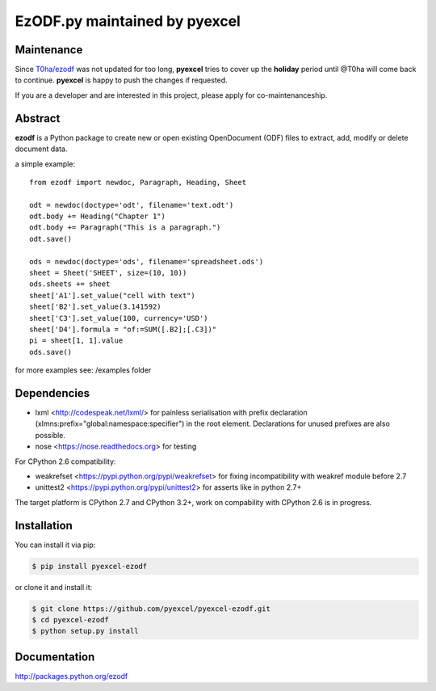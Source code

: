 EzODF.py maintained by pyexcel
----------------------------------

.. image:: https://raw.githubusercontent.com/pyexcel/pyexcel.github.io/master/images/patreon.png
   :target: https://www.patreon.com/pyexcel

.. image:: https://api.travis-ci.org/pyexcel/pyexcel-ezodf.svg?branch=master
   :target: http://travis-ci.org/pyexcel/pyexcel-ezodf

.. image:: https://codecov.io/gh/pyexcel/pyexcel-ezodf/branch/master/graph/badge.svg
   :target: https://codecov.io/gh/pyexcel/pyexcel-ezodf

.. image:: https://img.shields.io/gitter/room/gitterHQ/gitter.svg
   :target: https://gitter.im/pyexcel/Lobby

Maintenance
=============

Since `T0ha/ezodf <https://github.com/T0ha/ezodf/>`_ was not updated for too long, **pyexcel**
tries to cover up the **holiday** period until @T0ha will come back to continue. **pyexcel**
is happy to push the changes if requested.

If you are a developer and are interested in this project, please apply for co-maintenanceship.


Abstract
========

**ezodf** is a Python package to create new or open existing OpenDocument
(ODF) files to extract, add, modify or delete document data.

a simple example::

    from ezodf import newdoc, Paragraph, Heading, Sheet

    odt = newdoc(doctype='odt', filename='text.odt')
    odt.body += Heading("Chapter 1")
    odt.body += Paragraph("This is a paragraph.")
    odt.save()

    ods = newdoc(doctype='ods', filename='spreadsheet.ods')
    sheet = Sheet('SHEET', size=(10, 10))
    ods.sheets += sheet
    sheet['A1'].set_value("cell with text")
    sheet['B2'].set_value(3.141592)
    sheet['C3'].set_value(100, currency='USD')
    sheet['D4'].formula = "of:=SUM([.B2];[.C3])"
    pi = sheet[1, 1].value
    ods.save()

for more examples see: /examples folder

Dependencies
============

* lxml <http://codespeak.net/lxml/> for painless serialisation with prefix
  declaration (xlmns:prefix="global:namespace:specifier") in the root element.
  Declarations for unused prefixes are also possible.

* nose <https://nose.readthedocs.org> for testing

For CPython 2.6 compatibility:

* weakrefset <https://pypi.python.org/pypi/weakrefset> for fixing incompatibility with
  weakref module before 2.7

* unittest2 <https://pypi.python.org/pypi/unittest2> for asserts like in python 2.7+

The target platform is CPython 2.7 and CPython 3.2+, work on compability with 
CPython 2.6 is in progress.

Installation
============

You can install it via pip:

.. code-block:: bash

    $ pip install pyexcel-ezodf


or clone it and install it:

.. code-block:: bash

    $ git clone https://github.com/pyexcel/pyexcel-ezodf.git
    $ cd pyexcel-ezodf
    $ python setup.py install

Documentation
=============

http://packages.python.org/ezodf
